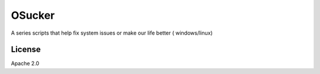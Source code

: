 
OSucker
=======

A series scripts that help fix system issues or make our life better (
windows/linux)

License
-------

Apache 2.0
